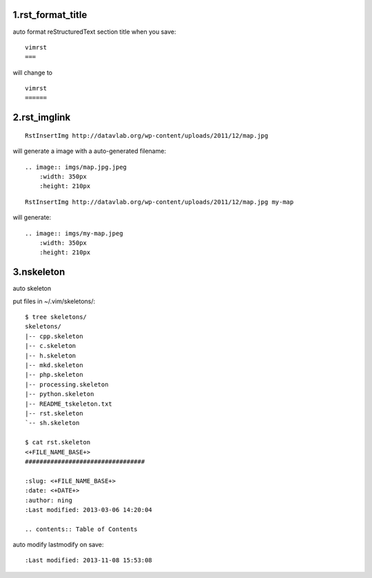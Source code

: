 1.rst_format_title
==================


auto format reStructuredText section title when you save::

    vimrst
    ===

will change to ::

    vimrst
    ======


2.rst_imglink
=============

::

    RstInsertImg http://datavlab.org/wp-content/uploads/2011/12/map.jpg 

will generate a image with a auto-generated filename::

    .. image:: imgs/map.jpg.jpeg
        :width: 350px
        :height: 210px

::

    RstInsertImg http://datavlab.org/wp-content/uploads/2011/12/map.jpg my-map
 
will generate::

    .. image:: imgs/my-map.jpeg
        :width: 350px
        :height: 210px


3.nskeleton
===========

auto skeleton

put files in ~/.vim/skeletons/::

    $ tree skeletons/
    skeletons/
    |-- cpp.skeleton
    |-- c.skeleton
    |-- h.skeleton
    |-- mkd.skeleton
    |-- php.skeleton
    |-- processing.skeleton
    |-- python.skeleton
    |-- README_tskeleton.txt
    |-- rst.skeleton
    `-- sh.skeleton

    $ cat rst.skeleton 
    <+FILE_NAME_BASE+>
    #################################

    :slug: <+FILE_NAME_BASE+>
    :date: <+DATE+>
    :author: ning
    :Last modified: 2013-03-06 14:20:04

    .. contents:: Table of Contents

auto modify lastmodify on save::

    :Last modified: 2013-11-08 15:53:08


